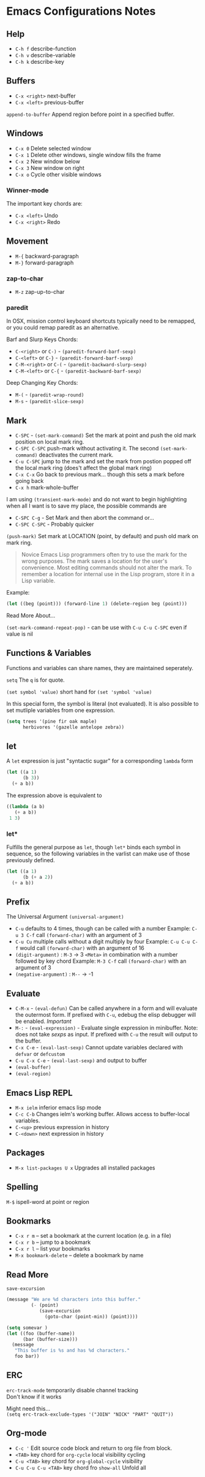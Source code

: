 * Emacs Configurations Notes
** Help
- ~C-h f~ describe-function
- ~C-h v~ describe-variable
- ~C-h k~ describe-key

** Buffers
- ~C-x <right>~ next-buffer
- ~C-x <left>~ previous-buffer

~append-to-buffer~ Append region before point in a specified buffer.

** Windows
- ~C-x 0~ Delete selected window
- ~C-x 1~ Delete other windows, single window fills the frame
- ~C-x 2~ New window below
- ~C-x 3~ New window on right
- ~C-x o~ Cycle other visible windows

*** Winner-mode
The important key chords are:
- ~C-x <left>~ Undo
- ~C-x <right>~ Redo

** Movement
- ~M-{~ backward-paragraph
- ~M-}~ forward-paragraph

*** zap-to-char
- ~M-z~ zap-up-to-char

*** paredit
In OSX, mission control keyboard shortcuts typically need to be remapped,
or you could remap paredit as an alternative.

Barf and Slurp Keys Chords:
- ~C-<right>~ or ~C-)~ - ~(paredit-forward-barf-sexp)~
- ~C-<left>~ or ~C-}~ - ~(paredit-forward-barf-sexp)~
- ~C-M-<right>~ or ~C-(~ - ~(paredit-backward-slurp-sexp)~
- ~C-M-<left>~ or ~C-{~ - ~(paredit-backward-barf-sexp)~

Deep Changing Key Chords:
- ~M-(~ - ~(paredit-wrap-round)~
- ~M-s~ - ~(paredit-slice-sexp)~

** Mark
- ~C-SPC~ - ~(set-mark-command)~
  Set the mark at point and push the old mark position on local mark ring.
- ~C-SPC C-SPC~  push-mark without activating it.
  The second ~(set-mark-command)~ deactivates the current mark.
- ~C-u C-SPC~ jump to the mark and set the mark from postion popped
  off the local mark ring (does't affect the global mark ring)
- ~C-x C-x~ Go back to previous mark... though this sets a mark before going back
- ~C-x h~ mark-whole-buffer

I am using ~(transient-mark-mode)~ and do not want to begin highlighting
when all I want is to save my place, the possible commands are
- ~C-SPC C-g~ - Set Mark and then abort the command or...
- ~C-SPC C-SPC~ - Probably quicker

~(push-mark)~ Set mark at LOCATION (point, by default) and push old
mark on mark ring.

#+BEGIN_QUOTE
Novice Emacs Lisp programmers often try to use the mark for the wrong
purposes.  The mark saves a location for the user's convenience.
Most editing commands should not alter the mark.
To remember a location for internal use in the Lisp program,
store it in a Lisp variable.
#+END_QUOTE
Example:
#+BEGIN_SRC emacs-lisp
   (let ((beg (point))) (forward-line 1) (delete-region beg (point)))
#+END_SRC

Read More About...

~(set-mark-command-repeat-pop)~ - can be use with ~C-u C-u C-SPC~ even if
value is nil

** Functions & Variables
Functions and variables can share names, they are maintained seperately.

~setq~ The ~q~ is for quote.

~(set symbol 'value)~ short hand for ~(set 'symbol 'value)~

In this special form, the symbol is literal (not evaluated).
It is also possible to set mutliple variables from one expression.

#+BEGIN_SRC emacs-lisp
  (setq trees '(pine fir oak maple)
        herbivores '(gazelle antelope zebra))
#+END_SRC

** let
A ~let~ expression is just "syntactic sugar" for a corresponding ~lambda~ form

#+BEGIN_SRC emacs-lisp
  (let ((a 1)
        (b 3))
    (+ a b))
#+END_SRC

The expression above is equivalent to

#+BEGIN_SRC emacs-lisp
    ((lambda (a b)
       (+ a b))
     1 3)
#+END_SRC

*** let*
Fulfills the general purpose as ~let~, though ~let*~ binds each symbol in sequence,
so the following variables in the varlist can make use of those previously defined.

#+BEGIN_SRC emacs-lisp
  (let ((a 1)
        (b (+ a 2))
    (+ a b))
#+END_SRC

** Prefix
The Universal Argument ~(universal-argument)~

- ~C-u~ defaults to 4 times, though can be called with a number
  Example: ~C-u 3 C-f~ call ~(forward-char)~ with an argument of 3
- ~C-u Cu~ multiple calls without a digit multiply by four
  Example: ~C-u C-u C-f~ would call ~(forward-char)~ with an argument of 16
- ~(digit-argument)~ : ~M-3~ -> 3
  ~<Meta>~ in combination with a number followed by key chord
  Example: ~M-3 C-f~ call ~(forward-char)~ with an argument of 3
- ~(negative-argument)~ : ~M--~ -> -1

** Evaluate
- ~C-M-x~ - ~(eval-defun)~ Can be called anywhere in a form and will evaluate
  the outermost form. If prefixed with ~C-u~, edebug the elisp debugger will
  be enabled. /Important/
- ~M-:~ - ~(eval-expression)~ - Evaluate single expression in minibuffer. Note:
  does not take /sexps/ as input. If prefixed with ~C-u~ the result will output
  to the buffer.
- ~C-x C-e~ - ~(eval-last-sexp)~ Cannot update variables declared with
  ~defvar~ or ~defcustom~
- ~C-u C-x C-e~  - ~(eval-last-sexp)~ and output to buffer
- ~(eval-buffer)~
- ~(eval-region)~

** Emacs Lisp REPL
- ~M-x ielm~ inferior emacs lisp mode
- ~C-c C-b~ Changes ielm's working buffer. Allows access to buffer-local variables.
- ~C-<up>~ previous expression in history
- ~C-<down>~ next expression in history

** Packages
- ~M-x list-packages U x~ Upgrades all installed packages

** Spelling
~M-$~ ispell-word at point or region

** Bookmarks
- ~C-x r m~ – set a bookmark at the current location (e.g. in a file)
- ~C-x r b~ – jump to a bookmark
- ~C-x r l~ – list your bookmarks
- ~M-x bookmark-delete~ – delete a bookmark by name

** Read More
~save-excursion~

#+BEGIN_SRC emacs-lisp
  (message "We are %d characters into this buffer."
           (- (point)
              (save-excursion
                (goto-char (point-min)) (point))))
#+END_SRC

#+BEGIN_SRC emacs-lisp
  (setq somevar )
  (let ((foo (buffer-name))
        (bar (buffer-size)))
    (message
     "This buffer is %s and has %d characters."
     foo bar))
#+END_SRC

** ERC
~erc-track-mode~ temporarily disable channel tracking \\
Don't know if it works

Might need this... \\
~(setq erc-track-exclude-types '("JOIN" "NICK" "PART" "QUIT"))~

** Org-mode
- ~C-c '~ Edit source code block and return to org file from block.
- ~<TAB>~ key chord for ~org-cycle~ local visibility cycling
- ~C-u <TAB>~  key chord for ~org-global-cycle~ visibility
- ~C-u C-u C-u <TAB>~ key chord fro ~show-all~ Unfold all
